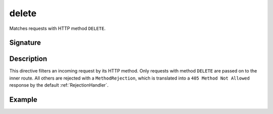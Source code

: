 .. _-delete-:

delete
======

Matches requests with HTTP method ``DELETE``.

Signature
---------

.. includecode:: /../spray-routing/src/main/scala/spray/routing/directives/MethodDirectives.scala
   :snippet: delete


Description
-----------

This directive filters an incoming request by its HTTP method. Only requests with
method ``DELETE`` are passed on to the inner route. All others are rejected with a
``MethodRejection``, which is translated into a ``405 Method Not Allowed`` response
by the default :ref:`RejectionHandler`.


Example
-------

.. includecode:: ../code/docs/directives/MethodDirectivesExamplesSpec.scala
  :snippet: delete-method
